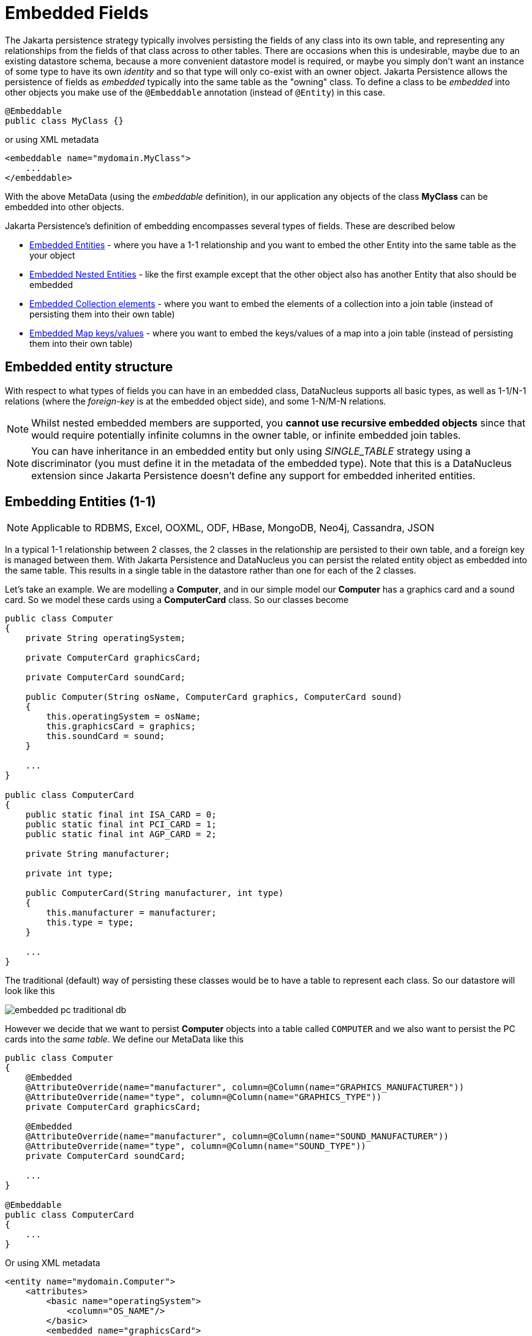 [[embedded]]
= Embedded Fields
:_basedir: ../
:_imagesdir: images/


The Jakarta persistence strategy typically involves persisting the fields of any class into its own table, and representing any relationships from the fields 
of that class across to other tables. 
There are occasions when this is undesirable, maybe due to an existing datastore schema, because a more convenient datastore model is required, or maybe
you simply don't want an instance of some type to have its own _identity_ and so that type will only co-exist with an owner object.
Jakarta Persistence allows the persistence of fields as _embedded_ typically into the same table as the "owning" class. 
To define a class to be _embedded_ into other objects you make use of the `@Embeddable` annotation (instead of `@Entity`) in this case.

[source,java]
-----
@Embeddable
public class MyClass {}
-----

or using XML metadata

[source,xml]
-----
<embeddable name="mydomain.MyClass">
    ...
</embeddable>
-----

With the above MetaData (using the _embeddable_ definition), in our application any objects of the class *MyClass* can be embedded into other objects.

Jakarta Persistence's definition of embedding encompasses several types of fields. These are described below

* link:#embedded_entity[Embedded Entities] - where you have a 1-1 relationship and you want to embed the other Entity into the same table as the your object
* link:#embedded_entity_nested[Embedded Nested Entities] - like the first example except that the other object also has another Entity that also should be embedded
* link:#embedded_collection[Embedded Collection elements] - where you want to embed the elements of a collection into a join table (instead of persisting them into their own table)
* link:#embedded_map[Embedded Map keys/values] - where you want to embed the keys/values of a map into a join table (instead of persisting them into their own table)


[[embedded_entity_structure]]
== Embedded entity structure

With respect to what types of fields you can have in an embedded class, DataNucleus supports all basic types, as well as 1-1/N-1 relations
(where the _foreign-key_ is at the embedded object side), and some 1-N/M-N relations.

NOTE: Whilst nested embedded members are supported, you *cannot use recursive embedded objects* since that would require potentially infinite columns in the owner table, 
or infinite embedded join tables.


NOTE: You can have inheritance in an embedded entity but only using _SINGLE_TABLE_ strategy using a discriminator (you must define it in the metadata of the embedded type). 
Note that this is a DataNucleus extension since Jakarta Persistence doesn't define any support for embedded inherited entities.




[[embedded_entity]]
== Embedding Entities (1-1)

NOTE: Applicable to RDBMS, Excel, OOXML, ODF, HBase, MongoDB, Neo4j, Cassandra, JSON

In a typical 1-1 relationship between 2 classes, the 2 classes in the relationship are persisted to their own table, and a foreign key is managed between them. 
With Jakarta Persistence and DataNucleus you can persist the related entity object as embedded into the same table. 
This results in a single table in the datastore rather than one for each of the 2 classes.

Let's take an example. We are modelling a *Computer*, and in our simple model our *Computer* has a graphics card and a sound card. 
So we model these cards using a *ComputerCard* class. So our classes become

[source,java]
-----
public class Computer
{
    private String operatingSystem;

    private ComputerCard graphicsCard;

    private ComputerCard soundCard;

    public Computer(String osName, ComputerCard graphics, ComputerCard sound)
    {
        this.operatingSystem = osName;
        this.graphicsCard = graphics;
        this.soundCard = sound;
    }

    ...
}

public class ComputerCard
{
    public static final int ISA_CARD = 0;
    public static final int PCI_CARD = 1;
    public static final int AGP_CARD = 2;

    private String manufacturer;

    private int type;

    public ComputerCard(String manufacturer, int type)
    {
        this.manufacturer = manufacturer;
        this.type = type;
    }

    ...
}
-----

The traditional (default) way of persisting these classes would be to have a table to represent each class. So our datastore will look like this

image:../images/embedded_pc_traditional_db.png[]

However we decide that we want to persist *Computer* objects into a table called `COMPUTER` and we also want to persist the PC cards into the _same table_. 
We define our MetaData like this

[source,java]
-----
public class Computer
{
    @Embedded
    @AttributeOverride(name="manufacturer", column=@Column(name="GRAPHICS_MANUFACTURER"))
    @AttributeOverride(name="type", column=@Column(name="GRAPHICS_TYPE"))
    private ComputerCard graphicsCard;

    @Embedded
    @AttributeOverride(name="manufacturer", column=@Column(name="SOUND_MANUFACTURER"))
    @AttributeOverride(name="type", column=@Column(name="SOUND_TYPE"))
    private ComputerCard soundCard;

    ...
}

@Embeddable
public class ComputerCard
{
    ...
}
-----

Or using XML metadata

[source,xml]
-----
<entity name="mydomain.Computer">
    <attributes>
        <basic name="operatingSystem">
            <column="OS_NAME"/>
        </basic>
        <embedded name="graphicsCard">
            <attribute-override name="manufacturer">
                <column="GRAPHICS_MANUFACTURER"/>
            </attribute-override>
            <attribute-override name="type">
                <column="GRAPHICS_TYPE"/>
            </attribute-override>
        </embedded>
        <embedded name="soundCard">
            <attribute-override name="manufacturer">
                <column="SOUND_MANUFACTURER"/>
            </attribute-override>
            <attribute-override name="type">
                <column="SOUND_TYPE"/>
            </attribute-override>
        </embedded>
    </attributes>
</entity>
<embeddable name="mydomain.ComputerCard">
    <attributes>
        <basic name="manufacturer"/>
        <basic name="type"/>
    </attributes>
</embeddable>
-----

So here we will end up with a table called `COMPUTER` with columns `COMPUTER_ID`, `OS_NAME`, `GRAPHICS_MANUFACTURER`, `GRAPHICS_TYPE`, `SOUND_MANUFACTURER`, `SOUND_TYPE`. 
If we call persist() on any objects of type *Computer*, they will be persisted into this table.

image:../images/embedded_pc_embedded_db.png[]



=== Null embedded objects

image:../images/nucleus_extension.png[]

DataNucleus supports persistence of null embedded objects using the following metadata

[source,java]
-----
@Extension(key="null-indicator-column", value"MY_COL")
@Extension(key="null-indicator-value", value="SomeValue")
-----

and these will be used when persisting and retrieving the embedded object.

See also :-

* link:metadata_xml.html#embedded[MetaData reference for <embedded> element]
* link:annotations.html#Embeddable[Annotations reference for @Embeddable]
* link:annotations.html#Embedded[Annotations reference for @Embedded]



=== MongoDB embedding control

For MongoDB you have one further control over how the persistable object is embedded. 
Since the datastore effectively is a JSON document, the default is to nest the embedded object, so our example could be represented as

[source,json]
-----
{ "OS_NAME" : "Windows" ,
  "COMPUTER_ID" : 1 ,
  "graphicsCard" : { "GRAPHICS_MANUFACTURER" : "NVidea" ,
          "GRAPHICS_TYPE" : "AGP"},
  "soundCard" : { "SOUND_MANUFACTURER" : "Intel" ,
          "SOUND_TYPE" : "Other"}
}
-----

If you set the field(s) to use *flat* embedding using the *nested* extension, like this

[source,java]
-----
public class Computer
{
    @Embedded
    @AttributeOverride(name="manufacturer", column=@Column(name="GRAPHICS_MANUFACTURER"))
    @AttributeOverride(name="type", column=@Column(name="GRAPHICS_TYPE"))
    @Extension(vendorName="datanucleus", key="nested", value="false")
    private ComputerCard graphicsCard;

    @Embedded
    @AttributeOverride(name="manufacturer", column=@Column(name="SOUND_MANUFACTURER"))
    @AttributeOverride(name="type", column=@Column(name="SOUND_TYPE"))
    @Extension(vendorName="datanucleus", key="nested", value="false")
    private ComputerCard soundCard;

    ...
}
-----

then the resultant representation will be


[source,json]
-----
{ "OS_NAME" : "Windows",
  "COMPUTER_ID" : 1,
  "GRAPHICS_MANUFACTURER" : "NVidea",
  "GRAPHICS_TYPE" : "AGP",
  "SOUND_MANUFACTURER" : "Intel",
  "SOUND_TYPE" : "Other"
}
-----




[[embedded_entity_nested]]
== Embedding Nested Entities

NOTE: Applicable to RDBMS, Excel, OOXML, ODF, HBase, MongoDB, Neo4j, Cassandra, JSON

In the above example we had an embeddable entity within an entity. What if our embeddable object also contain another embeddable entity? 
Using the above example, what if *ComputerCard* contains an object of type *Connector* ?

[source,java]
-----
@Embeddable
public class ComputerCard
{
    @Embedded
    Connector connector;

    public ComputerCard(String manufacturer, int type, Connector conn)
    {
        this.manufacturer = manufacturer;
        this.type = type;
        this.connector = conn;
    }

    ...
}

@Embeddable
public class Connector
{
    int type;
}
-----

We want to store all of these objects into the same record in the `COMPUTER` table.

[source,xml]
-----
<entity name="mydomain.Computer">
    <attributes>
        <basic name="operatingSystem">
            <column="OS_NAME"/>
        </basic>
        <embedded name="graphicsCard">
            <attribute-override name="manufacturer">
                <column="GRAPHICS_MANUFACTURER"/>
            </attribute-override>
            <attribute-override name="type">
                <column="GRAPHICS_TYPE"/>
            </attribute-override>
            <attribute-override name="connector.type">
                <column="GRAPHICS_CONNECTOR_TYPE"/>
            </attribute-override>
        </embedded>
        <embedded name="soundCard">
            <attribute-override name="manufacturer">
                <column="SOUND_MANUFACTURER"/>
            </attribute-override>
            <attribute-override name="type">
                <column="SOUND_TYPE"/>
            </attribute-override>
            <attribute-override name="connector.type">
                <column="SOUND_CONNECTOR_TYPE"/>
            </attribute-override>
        </embedded>
    </attributes>
</entity>
<embeddable name="mydomain.ComputerCard">
    <attributes>
        <basic name="manufacturer"/>
        <basic name="type"/>
    </attributes>
</embeddable>
<embeddable name="mydomain.Connector">
    <attributes>
        <basic name="type"/>
    </attributes>
</embeddable>
-----

So we simply nest the embedded definition of the *Connector* objects within the embedded definition of the *ComputerCard* definitions for *Computer*. 
Jakarta Persistence supports this to as many levels as you require! The *Connector* objects will be persisted into the `GRAPHICS_CONNECTOR_TYPE`, and 
`SOUND_CONNECTOR_TYPE` columns in the `COMPUTER` table.

image:../images/embedded_pc_nested_embedded_db.png[]


[[embedded_collection]]
== Embedding Collection Elements

NOTE: Applicable to RDBMS, MongoDB

In a typical 1-N relationship between 2 classes, the 2 classes in the relationship are persisted to their own table, and either a join table or a 
foreign key is used to relate them. With Jakarta Persistence and DataNucleus you have a variation on the join table relation where you can persist the objects of 
the "N" side into the join table itself so that they don't have their own identity, and aren't stored in the table for that class.
*This is supported in DataNucleus with the following provisos*

* You can have inheritance in embedded keys/values using _SINGLE_TABLE_ strategy with a discriminator (you must define the discriminator in the metadata of the embedded type).
* When retrieving embedded elements, all fields are retrieved in one call. That is, fetch plans are not utilised. This is because the embedded element has 
no identity so we have to retrieve all initially.

It should be noted that where the collection "element" is not an entity or of a "reference" type (Interface or Object) it will *always* be embedded, and 
this functionality here applies to embeddable entity elements only. DataNucleus doesn't support the embedding of "reference type" objects currently.

Let's take an example. We are modelling a *Network*, and in our simple model our *Network* has collection of *Device(s)*. 
We decide that instead of *Device* having its own table, we want to persist them into the join table of its relationship with the *Network* since they are only used by the network itself. 

So we define our classes, using annotations, as follows

[source,java]
-----
@Entity
public class Network
{
    private String name;

    @Embedded
    @ElementCollection
    @CollectionTable(name="NETWORK_DEVICES", joinColumns=@JoinColumn(name="NETWORK_ID"))
    private Collection<Device> devices = new HashSet<>();

    public Network(String name)
    {
        this.name = name;
    }

    ...
}

@Embeddable
public class Device
{
    @Column(name="DEVICE_NAME")
    private String name;

    @Column(name="DEVICE_IP_ADDR")
    private String ipAddress;

    public Device(String name, String addr)
    {
        this.name = name;
        this.ipAddress = addr;
    }

    ...
}
-----

Alternatively using XML MetaData

[source,xml]
-----
<entity name="mydomain.Network">
    <attributes>
        ...
        <element-collection name="devices">
            <collection-table name="NETWORK_DEVICES">
                <join-column name="NETWORK_ID"/>
            </collection-table>
        </element-collection>
    </attributes>
</entity>
<embeddable name="mydomain.Device">
    <attributes>
        <basic name="name">
            <column="DEVICE_NAME"/>
        </basic>
        <basic name="ipAddress">
            <column="DEVICE_IP_ADDR"/>
        </basic>
    </attributes>
</embeddable>
-----

So here we will end up with a table `NETWORK` with columns `NETWORK_ID`, and `NAME`, and a table `NETWORK_DEVICES` with columns 
`NETWORK_ID`, (optional `ADPT_PK_IDX`), `DEVICE_NAME`, `DEVICE_IP_ADDR`. When we persist a *Network* object, any devices are persisted into the `NETWORK_DEVICES` table.

image:../images/embedded_collection_embedded_db.png[]


NOTE: If you want to override the name of the fields of the embedded element in the collection table, you could use `@AttributeOverride` 
(when using annotations) or `<attribute-override>` (when using XML).

NOTE: By default a primary key constraint will be added to the table containing the embedded elements, formed from the id of the owner plus all columns representing fields of the element. 
You can turn this off using `@Extension(key="primary-key" value="false")`


See also :-

* link:metadata_xml.html#embeddable[MetaData reference for <embeddable> element]
* link:metadata_xml.html#embedded[MetaData reference for <embedded> element]
* link:metadata_xml.html#element-collection[MetaData reference for <element-collection> element]
* link:metadata_xml.html#collection-table[MetaData reference for <collection-table> element]
* link:annotations.html#Embeddable[Annotations reference for @Embeddable]
* link:annotations.html#Embedded[Annotations reference for @Embedded]
* link:annotations.html#ElementCollection[Annotations reference for @ElementCollection]



=== MongoDB embedded representation

Since the datastore with MongoDB is effectively a JSON document, our example would be represented as

[source,json]
-----
{ "NAME" : "A Name" ,
  "NETWORK_ID" : 1 ,
  "devices" :
      [
        { "DEVICE_NAME" : "Laptop" ,
          "DEVICE_IP_ADDR" : "192.168.1.2"} ,
        { "DEVICE_NAME" : "Desktop" ,
          "DEVICE_IP_ADDR" : "192.168.1.3"} ,
        { "DEVICE_NAME" : "Smart TV" ,
          "DEVICE_IP_ADDR" : "192.168.1.4"}
      ]
}
-----




[[embedded_map]]
== Embedding Map Keys/Values

NOTE: Applicable to RDBMS, MongoDB

In a typical 1-N map relationship between classes, the classes in the relationship are persisted to their own table, 
and a join table forms the map linkage. With Jakarta Persistence and DataNucleus you have a variation on the join table relation 
where you can persist either the key class or the value class, or both key class and value class into the join table.
*This is supported in DataNucleus with the following provisos*

* You can have inheritance in embedded keys/values using _SINGLE_TABLE_ strategy with a discriminator (you must define the discriminator in the metadata of the embedded type).
* When retrieving embedded keys/values, all fields are retrieved in one call. That is, entity graphs and fetch specifications are not utilised. 
This is because the embedded key/value has no identity so we have to retrieve all initially.


It should be noted that where the map "key"/"value" is not _persistable_ or of a "reference" type (Interface or Object) it will *always* be embedded, 
and this functionality here applies to _persistable_ keys/values only. 

NOTE: DataNucleus doesn't support embedding reference type elements currently.

Let's take an example. We are modelling a *FilmLibrary*, and in our simple model our *FilmLibrary* has map of *Films*, keyed by a String alias. So we define our classes as

[source,java]
-----
@Entity
public class FilmLibrary
{
    private String owner;

    @Embedded
    @ElementCollection
    @CollectionTable(name="FILM_LIBRARY_FILMS")
    @MapKeyColumn(name="FILM_ALIAS")
    private Map<String, Film> films = new HashMap<>();

    public FilmLibrary(String owner)
    {
        this.owner = owner;
    }

    ...
}

public class Film
{
    @Column(name="FILM_NAME")
    private String name;

    @Column(name="FILM_DIRECTOR")
    private String director;

    public Film(String name, String director)
    {
        this.name = name;
        this.director = director;
    }

    ...
}
-----

So here we will end up with a table `FILM_LIBRARY` with columns `FILM_LIBRARY_ID`, and `OWNER`, and a table `FILM_LIBRARY_FILMS` 
with columns `FILM_LIBRARY_ID`, `FILM_ALIAS`, `FILM_NAME`, `FILM_DIRECTOR`. When we persist a *FilmLibrary* object, any films are persisted into the `FILM_LIBRARY_FILMS` table.

image:../images/embedded_map_embedded_db.png[]

Note that if you want to override the name of the fields of the embedded key/value in the table of the owner, you should use `@AttributeOverride` (when using annotations) 
or `<attribute-override>` (when using XML). In the case of fields of an embedded key you should set the name as "key.{fieldName}" 
and in the case of fields of an embedded value you should set the name as "value.{fieldName}".

